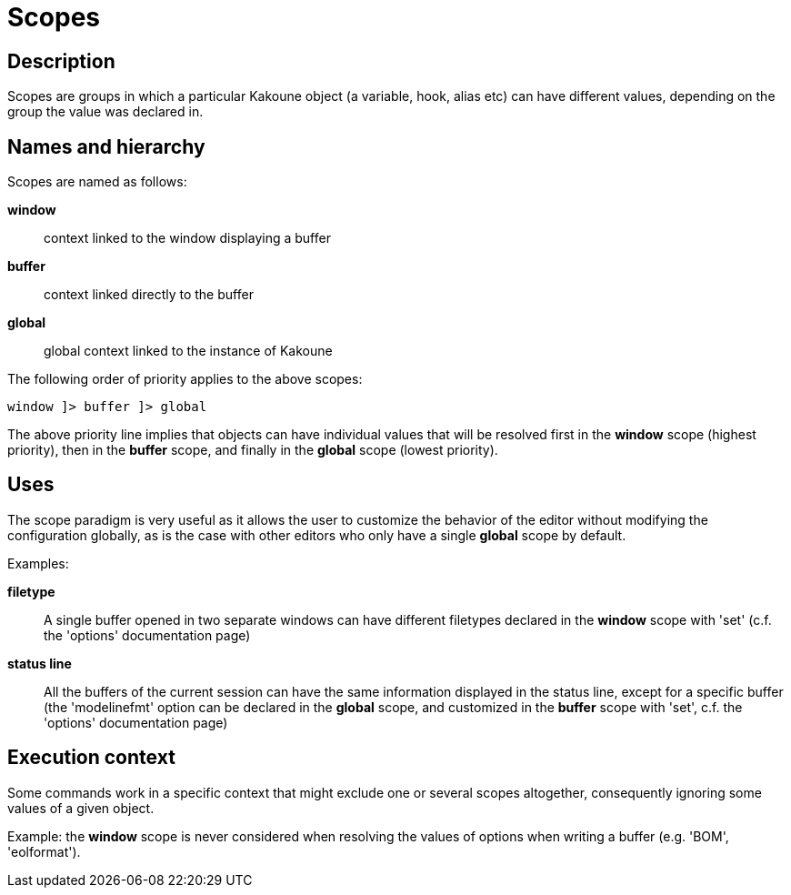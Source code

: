 = Scopes

== Description

Scopes are groups in which a particular Kakoune object (a variable,
hook, alias etc) can have different values, depending on the group the
value was declared in.

== Names and hierarchy

Scopes are named as follows:

*window*::
    context linked to the window displaying a buffer
*buffer*::
    context linked directly to the buffer
*global*::
    global context linked to the instance of Kakoune

The following order of priority applies to the above scopes:

--------------------------
window ]> buffer ]> global
--------------------------

The above priority line implies that objects can have individual values that
will be resolved first in the *window* scope (highest priority), then in
the *buffer* scope, and finally in the *global* scope (lowest priority).

== Uses

The scope paradigm is very useful as it allows the user to customize the
behavior of the editor without modifying the configuration globally, as
is the case with other editors who only have a single *global* scope by
default.

Examples:

*filetype*::
    A single buffer opened in two separate windows can have different
    filetypes declared in the *window* scope with 'set' (c.f. the 'options'
    documentation page)

*status line*::
    All the buffers of the current session can have the same information
    displayed in the status line, except for a specific buffer (the
    'modelinefmt' option can be declared in the *global* scope, and
    customized in the *buffer* scope with 'set', c.f. the 'options'
    documentation page)

== Execution context

Some commands work in a specific context that might exclude one or
several scopes altogether, consequently ignoring some values of a given
object.

Example: the *window* scope is never considered when resolving the
values of options when writing a buffer (e.g. 'BOM', 'eolformat').
